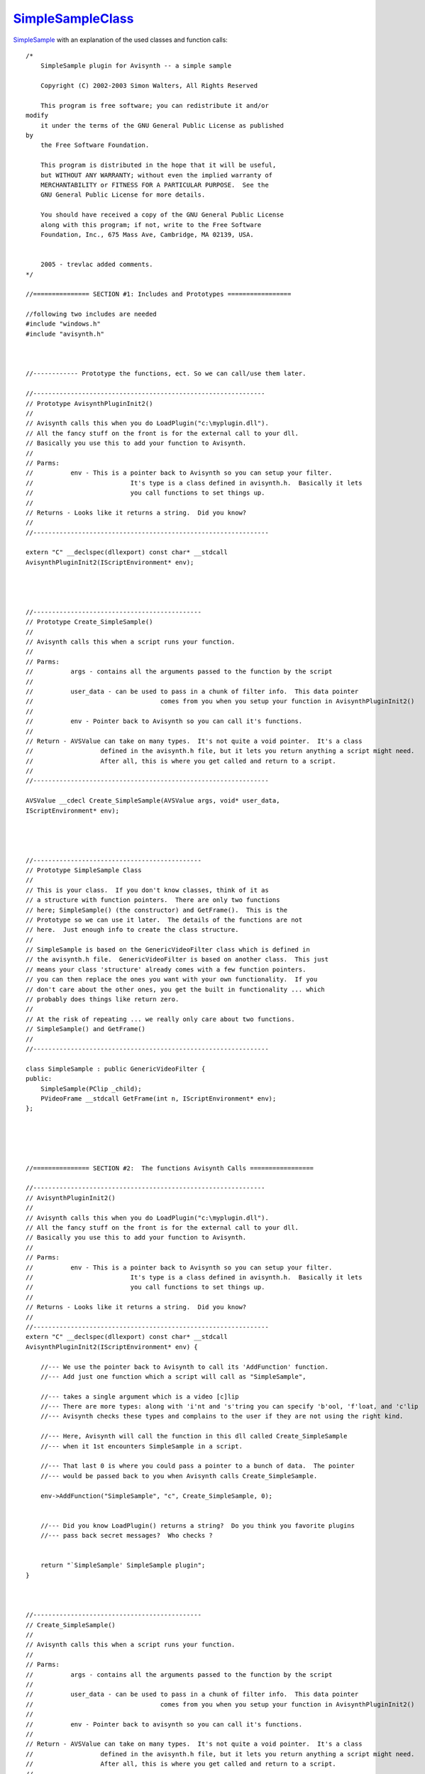
`SimpleSampleClass`_
=====================


`SimpleSample`_ with an explanation of the used classes and function calls:

::

    /*
        SimpleSample plugin for Avisynth -- a simple sample

        Copyright (C) 2002-2003 Simon Walters, All Rights Reserved

        This program is free software; you can redistribute it and/or
    modify
        it under the terms of the GNU General Public License as published
    by
        the Free Software Foundation.

        This program is distributed in the hope that it will be useful,
        but WITHOUT ANY WARRANTY; without even the implied warranty of
        MERCHANTABILITY or FITNESS FOR A PARTICULAR PURPOSE.  See the
        GNU General Public License for more details.

        You should have received a copy of the GNU General Public License
        along with this program; if not, write to the Free Software
        Foundation, Inc., 675 Mass Ave, Cambridge, MA 02139, USA.


        2005 - trevlac added comments.
    */

    //=============== SECTION #1: Includes and Prototypes =================

    //following two includes are needed
    #include "windows.h"
    #include "avisynth.h"



    //------------ Prototype the functions, ect. So we can call/use them later.

    //--------------------------------------------------------------
    // Prototype AvisynthPluginInit2()
    //
    // Avisynth calls this when you do LoadPlugin("c:\myplugin.dll").
    // All the fancy stuff on the front is for the external call to your dll.
    // Basically you use this to add your function to Avisynth.
    //
    // Parms:
    //          env - This is a pointer back to Avisynth so you can setup your filter.
    //                          It's type is a class defined in avisynth.h.  Basically it lets
    //                          you call functions to set things up.
    //
    // Returns - Looks like it returns a string.  Did you know?
    //
    //---------------------------------------------------------------

    extern "C" __declspec(dllexport) const char* __stdcall
    AvisynthPluginInit2(IScriptEnvironment* env);




    //---------------------------------------------
    // Prototype Create_SimpleSample()
    //
    // Avisynth calls this when a script runs your function.
    //
    // Parms:
    //          args - contains all the arguments passed to the function by the script
    //
    //          user_data - can be used to pass in a chunk of filter info.  This data pointer
    //                                  comes from you when you setup your function in AvisynthPluginInit2()
    //
    //          env - Pointer back to Avisynth so you can call it's functions.
    //
    // Return - AVSValue can take on many types.  It's not quite a void pointer.  It's a class
    //                  defined in the avisynth.h file, but it lets you return anything a script might need.
    //                  After all, this is where you get called and return to a script.
    //
    //---------------------------------------------------------------

    AVSValue __cdecl Create_SimpleSample(AVSValue args, void* user_data,
    IScriptEnvironment* env);




    //---------------------------------------------
    // Prototype SimpleSample Class
    //
    // This is your class.  If you don't know classes, think of it as
    // a structure with function pointers.  There are only two functions
    // here; SimpleSample() (the constructor) and GetFrame().  This is the
    // Prototype so we can use it later.  The details of the functions are not
    // here.  Just enough info to create the class structure.
    //
    // SimpleSample is based on the GenericVideoFilter class which is defined in
    // the avisynth.h file.  GenericVideoFilter is based on another class.  This just
    // means your class 'structure' already comes with a few function pointers.
    // you can then replace the ones you want with your own functionality.  If you
    // don't care about the other ones, you get the built in functionality ... which
    // probably does things like return zero.
    //
    // At the risk of repeating ... we really only care about two functions.
    // SimpleSample() and GetFrame()
    //
    //---------------------------------------------------------------

    class SimpleSample : public GenericVideoFilter {
    public:
        SimpleSample(PClip _child);
        PVideoFrame __stdcall GetFrame(int n, IScriptEnvironment* env);
    };





    //=============== SECTION #2:  The functions Avisynth Calls =================

    //--------------------------------------------------------------
    // AvisynthPluginInit2()
    //
    // Avisynth calls this when you do LoadPlugin("c:\myplugin.dll").
    // All the fancy stuff on the front is for the external call to your dll.
    // Basically you use this to add your function to Avisynth.
    //
    // Parms:
    //          env - This is a pointer back to Avisynth so you can setup your filter.
    //                          It's type is a class defined in avisynth.h.  Basically it lets
    //                          you call functions to set things up.
    //
    // Returns - Looks like it returns a string.  Did you know?
    //
    //---------------------------------------------------------------
    extern "C" __declspec(dllexport) const char* __stdcall
    AvisynthPluginInit2(IScriptEnvironment* env) {

        //--- We use the pointer back to Avisynth to call its 'AddFunction' function.
        //--- Add just one function which a script will call as "SimpleSample",

        //--- takes a single argument which is a video [c]lip
        //--- There are more types: along with 'i'nt and 's'tring you can specify 'b'ool, 'f'loat, and 'c'lip
        //--- Avisynth checks these types and complains to the user if they are not using the right kind.

        //--- Here, Avisynth will call the function in this dll called Create_SimpleSample
        //--- when it 1st encounters SimpleSample in a script.

        //--- That last 0 is where you could pass a pointer to a bunch of data.  The pointer
        //--- would be passed back to you when Avisynth calls Create_SimpleSample.

        env->AddFunction("SimpleSample", "c", Create_SimpleSample, 0);


        //--- Did you know LoadPlugin() returns a string?  Do you think you favorite plugins
        //--- pass back secret messages?  Who checks ?


        return "`SimpleSample' SimpleSample plugin";
    }



    //---------------------------------------------
    // Create_SimpleSample()
    //
    // Avisynth calls this when a script runs your function.
    //
    // Parms:
    //          args - contains all the arguments passed to the function by the script
    //
    //          user_data - can be used to pass in a chunk of filter info.  This data pointer
    //                                  comes from you when you setup your function in AvisynthPluginInit2()
    //
    //          env - Pointer back to avisynth so you can call it's functions.
    //
    // Return - AVSValue can take on many types.  It's not quite a void pointer.  It's a class
    //                  defined in the avisynth.h file, but it lets you return anything a script might need.
    //                  After all, this is where you get called and return to a script.
    //
    //---------------------------------------------------------------
    AVSValue __cdecl Create_SimpleSample(AVSValue args, void* user_data,
    IScriptEnvironment* env) {

        //--- As stated ... this is where we get to if someone puts our function in a script.
        //--- Here we call our class constructor and pass it the first arg as a clip.
        //--- That effectively allocates space in memory for our class structure ... which is a
        //--- glorified structure with a bunch of function pointers.  :)

        //--- Note that a constructor function does not return a type ... but we are returning a pointer
        //--- to our newly allocated class structure.

        return new SimpleSample(args[0].AsClip());
    }






    //---------------------------------------------
    // SimpleSample::SimpleSample()
    //
    // This the class constructor and what gets called when we do 'new SimpleSample()' just above.
    //
    // It's sorta interesting that our function does nothing.  {}  That is because we are based
    // on the GenericVideoFilter class structure, which is based on another class structure.
    // Those guys allocate some space for a few important variables like vi and child.  So if
    // you wonder where the heck these came from ... we got them for free from GenericVideoFilter.
    //
    // Parms:
    //          _child - That's that video clip we got passed from above. We effectively call
    //                          GenericVideoFilter and pass it that same clip.
    //
    // Return - not supposed to. We are a new class structure.
    //
    //---------------------------------------------------------------

    SimpleSample::SimpleSample(PClip _child) : GenericVideoFilter(_child)
    {}



    //---------------------------------------------
    // SimpleSample::GetFrame()
    //
    // What we've all been waiting for!  All the frames come here.  The other junk just sets things up.
    // Avisynth has a reference to our class structure (aka we are in the filter chain)
    // Our class is based on a GenericVideoFilter, which has a dummy GetFrame() function.
    // We defined our own GetFrame() so Avisynth calls here.
    //
    // Parms:
    //          n - The frame we are supposed to return.
    //
    //          env - Pointer back to avisynth so you can call it's functions.
    //
    // Return - PVideoFrame - This is a pointer to a class structure that effectively holds the
    //                  frame you were messing with.
    //
    //---------------------------------------------------------------

    PVideoFrame __stdcall SimpleSample::GetFrame(int n,
    IScriptEnvironment* env) {


        //--- That mysterious vi is there from GenericVideoFilter.
        //--- It is a structure of info about the frame which is filled by Avisynth.
        //--- If you use VC++, add avisynth.h to your project and look in classView for the details.
        //--- Below ... we report an error back to Avisynth ... we only do YUY2 data.

        if (vi.IsYV12()) // is input not YUY2
                env->ThrowError("SimpleSample: input to filter must be in YUY2");


        //--- That mysterious child is there from GenericVideoFilter.
        //--- It is a clip variable which is filled by Avisynth.
        //--- We need to produce frame n, so we get that from the child clip.
        //--- That's our input frame src.
        //--- We need a place to build our output frame before we pass it back.
        //--- Avisynth has a handy built in method.  Just call it and tell it what type of frame
        //--- we want ... and we get one we can muck with.  vi defines the input type.  If we want another
        //--- type like RGB at 1/2 the size, we make a different videoInfo structure and
        //--- use that instead to create our output.

        PVideoFrame src = child->GetFrame(n, env);
        PVideoFrame dst = env->NewVideoFrame(vi);


        //--- Gotta do this to read and write from/to the source and destination.  src and dst are classes.
        //--- We can't just change their data.  We need to call their functions to change them.  The ones
        //--- below give us pointers to their main pixel data.

        const unsigned char* srcp = src->GetReadPtr();
        unsigned char* dstp = dst->GetWritePtr();


        //--- We want to know the width (in bytes) and height (in pixels) of the source and dest frames so
        //--- we can loop thru their pixels.  Pitch is the number of bytes from the start of one
        //--- image row to the start of the next.  This may be different than width because there
        //--- may be space at the end of each row that pads for better memory alignment.

        const int dst_pitch = dst->GetPitch();
        const int dst_width = dst->GetRowSize();
        const int dst_height = dst->GetHeight();
        const int src_pitch = src->GetPitch();
        const int src_width = src->GetRowSize();
        const int src_height = src->GetHeight();



        //--- FINALLY !!!! --------
        //--- We loop through the bytes and copy from source to destination.

        for (int h=0; h < src_height;h++) {
                for (int w = 0; w < src_width; w++) {

                        //--- Put your code here to muck with the frame
                        *(dstp + w) = *(srcp + w);
                }

                //--- This moves us to the next line
                srcp = srcp + src_pitch;
                dstp = dstp + dst_pitch;
        }

        return dst; //-- return the frame


Back to `SimpleSample`_

$Date: 2010/03/13 14:52:05 $

.. _SimpleSampleClass : http://www.avisynth.org/SimpleSample
.. _SimpleSample: SimpleSample.rst
